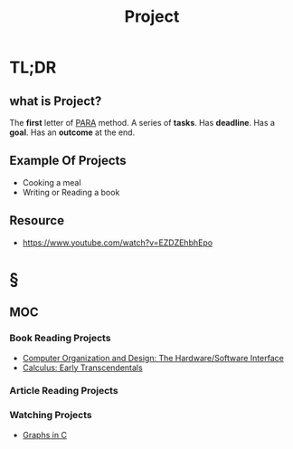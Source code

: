 #+TITLE: Project
#+STARTUP: overview
#+roam_tags: productivity concept
#+STARTUP: overview

* TL;DR
** what is Project?
The *first* letter of [[file:PARA.org][PARA]] method. A series of *tasks*. Has *deadline*. Has a *goal*. Has an *outcome* at the end.

** Example Of Projects
- Cooking a meal
- Writing or Reading a book

** Resource
+ https://www.youtube.com/watch?v=EZDZEhbhEpo

* §
** MOC
*** Book Reading Projects
:PROPERTIES:
:ID:       d36c5ec9-6583-434c-b80d-c4ff4a8b1a07
:END:
- [[id:86cb86d3-726f-46bd-bc80-6687cbefb55e][Computer Organization and Design: The Hardware/Software Interface]]
- [[file:20210603124032-book.org][Calculus: Early Transcendentals]]
*** Article Reading Projects
*** Watching Projects
- [[id:0a957f82-8e35-4bc3-a497-4f5d8a73dd49][Graphs in C]]
